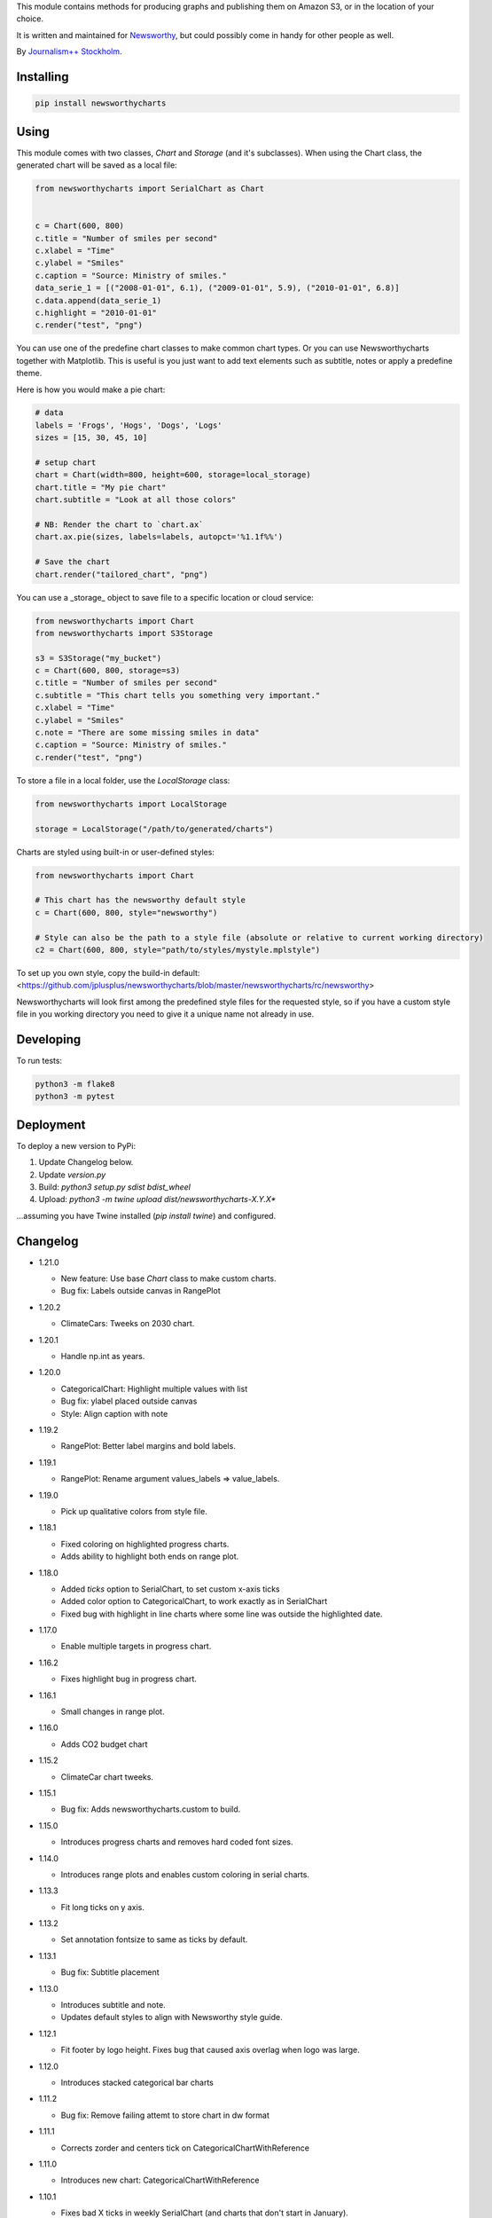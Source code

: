 This  module contains methods for producing graphs and publishing them on Amazon S3, or in the location of your choice.

It is written and maintained for `Newsworthy <https://www.newsworthy.se/en/>`_, but could possibly come in handy for other people as well.

By `Journalism++ Stockholm <http://jplusplus.org/sv>`_.

Installing
----------

.. code-block:: bash

  pip install newsworthycharts


Using
-----

This module comes with two classes, `Chart` and `Storage` (and it's subclasses).
When using the Chart class, the generated chart will be saved as a local file:

.. code-block:: python3

  from newsworthycharts import SerialChart as Chart


  c = Chart(600, 800)
  c.title = "Number of smiles per second"
  c.xlabel = "Time"
  c.ylabel = "Smiles"
  c.caption = "Source: Ministry of smiles."
  data_serie_1 = [("2008-01-01", 6.1), ("2009-01-01", 5.9), ("2010-01-01", 6.8)]
  c.data.append(data_serie_1)
  c.highlight = "2010-01-01"
  c.render("test", "png")

You can use one of the predefine chart classes to make common chart types. Or you can use Newsworthycharts together with Matplotlib. This is useful is you just want to add text elements such as subtitle, notes or apply a predefine theme.

Here is how you would make a pie chart:

.. code-block:: python3

  # data 
  labels = 'Frogs', 'Hogs', 'Dogs', 'Logs'
  sizes = [15, 30, 45, 10]

  # setup chart
  chart = Chart(width=800, height=600, storage=local_storage)
  chart.title = "My pie chart"
  chart.subtitle = "Look at all those colors"

  # NB: Render the chart to `chart.ax`
  chart.ax.pie(sizes, labels=labels, autopct='%1.1f%%')

  # Save the chart
  chart.render("tailored_chart", "png")

You can use a _storage_ object to save file to
a specific location or cloud service:

.. code-block:: python3

  from newsworthycharts import Chart
  from newsworthycharts import S3Storage

  s3 = S3Storage("my_bucket")
  c = Chart(600, 800, storage=s3)
  c.title = "Number of smiles per second"
  c.subtitle = "This chart tells you something very important."
  c.xlabel = "Time"
  c.ylabel = "Smiles"
  c.note = "There are some missing smiles in data"
  c.caption = "Source: Ministry of smiles."
  c.render("test", "png")


To store a file in a local folder, use the `LocalStorage` class:

.. code-block:: python3

  from newsworthycharts import LocalStorage

  storage = LocalStorage("/path/to/generated/charts")

Charts are styled using built-in or user-defined styles:

.. code-block:: python3

  from newsworthycharts import Chart

  # This chart has the newsworthy default style
  c = Chart(600, 800, style="newsworthy")

  # Style can also be the path to a style file (absolute or relative to current working directory)
  c2 = Chart(600, 800, style="path/to/styles/mystyle.mplstyle")

To set up you own style, copy the build-in default: <https://github.com/jplusplus/newsworthycharts/blob/master/newsworthycharts/rc/newsworthy>

Newsworthycharts will look first among the predefined style files for the requested style, so if you have a custom style file in you working directory you need to give it a unique name not already in use.

Developing
----------

To run tests:

.. code-block:: python3

  python3 -m flake8
  python3 -m pytest

Deployment
----------

To deploy a new version to PyPi:

1. Update Changelog below.
2. Update `version.py`
3. Build: `python3 setup.py sdist bdist_wheel`
4. Upload: `python3 -m twine upload dist/newsworthycharts-X.Y.X*`

...assuming you have Twine installed (`pip install twine`) and configured.

Changelog
---------

- 1.21.0

  - New feature: Use base `Chart` class to make custom charts.
  - Bug fix: Labels outside canvas in RangePlot

- 1.20.2

  - ClimateCars: Tweeks on 2030 chart.

- 1.20.1

  - Handle np.int as years.

- 1.20.0

  - CategoricalChart: Highlight multiple values with list
  - Bug fix: ylabel placed outside canvas
  - Style: Align caption with note

- 1.19.2

  - RangePlot: Better label margins and bold labels.

- 1.19.1

  - RangePlot: Rename argument values_labels => value_labels.


- 1.19.0

  - Pick up qualitative colors from style file.

- 1.18.1

  - Fixed coloring on highlighted progress charts.
  - Adds ability to highlight both ends on range plot.

- 1.18.0

  - Added `ticks` option to SerialChart, to set custom x-axis ticks
  - Added color option to CategoricalChart, to work exactly as in SerialChart
  - Fixed bug with highlight in line charts where some line was outside the highlighted date.


- 1.17.0

  - Enable multiple targets in progress chart.

- 1.16.2

  - Fixes highlight bug in progress chart. 

- 1.16.1

  - Small changes in range plot. 

- 1.16.0

  - Adds CO2 budget chart

- 1.15.2

  - ClimateCar chart tweeks.

- 1.15.1

  - Bug fix: Adds newsworthycharts.custom to build.

- 1.15.0

  - Introduces progress charts and removes hard coded font sizes.

- 1.14.0

  - Introduces range plots and enables custom coloring in serial charts.

- 1.13.3

  - Fit long ticks on y axis.

- 1.13.2

  - Set annotation fontsize to same as ticks by default. 

- 1.13.1

  - Bug fix: Subtitle placement

- 1.13.0

  - Introduces subtitle and note.
  - Updates default styles to align with Newsworthy style guide.


- 1.12.1

  - Fit footer by logo height. Fixes bug that caused axis overlag when logo was large.

- 1.12.0

  - Introduces stacked categorical bar charts

- 1.11.2

  - Bug fix: Remove failing attemt to store chart in dw format


- 1.11.1

  - Corrects zorder and centers tick on CategoricalChartWithReference

- 1.11.0

  - Introduces new chart: CategoricalChartWithReference

- 1.10.1

  - Fixes bad X ticks in weekly SerialChart (and charts that don't start in January).

- 1.10.0

  - Add annotation_rotation option to categorical charts
  - Fix a crash in some special cases with serial charts shorter than a year.
  - Fix a bug where diff between series was not highlighted if one value was close to zero.

- 1.9.2

  - Include translations in build.

- 1.9.1

    - Translates region to Datawrapper standard when making maps.

- 1.9.0

    - Allows list of dicts to be passed to DatawrapperChart to be make tables, categorical maps etc.

- 1.8.2

    - Require requests.

- 1.8.1

  - Bug fixes.

- 1.8.0

  - Introduces Datawrapper Chart type.

- 1.7.0

  - Adds ymax argument (to SerialChart)
  - Bug fix: Handle missing values in SerialChart with line.

- 1.6.12

  - Bug fix: Set y max to stacked max in stacked bar chart.

- 1.6.11

  - Introduces stacked bars to SerialChart.

- 1.6.10

  - Fixes bar_orientation bug with `init_from()`

- 1.6.9

  - Fix an ugly bug where type=line would not work with `init_from()`

- 1.6.8

  - Some cosmetic changes: no legend if only one series, color updates, thinner zero line.


- 1.6.7

  - Make title and units work with `init_from` again

- 1.6.6

  - Add warm/cold color function

- 1.6.5

  - Really, really make `init_from` work, by allowingly allowing allowed attributes

- 1.6.4

  - Fix bug where `init_from` would sometime duplicate data.
  - Make sure `init_from` does not overwrite class methods.

- 1.6.3

  - Protect private properties from being overwritten by `init_from`
  - When `units` is count, `decimal` should default to 0 if not provided. This sometimes didn't work. Now it does.

- 1.6.2

  - Make `init_from` work as expected with a language argument

- 1.6.1

  - Make `init_from` work as expected with multiple data series

- 1.6.0

  - Added a factory method to create charts from a JSON-like Python object, like so: `SerialChart.init_from(config, storage)`

- 1.5.1

  - Fix packaging error in 1.5.0

- 1.5.0

  - Expose available chart engines in `CHART_ENGINES` constant for dynamic loading
  - Add `color_fn` property, for coloring bars based on value
  - Increase line width in default style
  - Upgrading Numpy could potentially affect how infinity is treated in serial charts.

- 1.4.1

  - Revert text adjusting for categorical charts, as it had issues

- 1.4.0

  - Add new ScatterPlot chart class
  - Improved text adjusting in serial charts
  - More secure YAML file parsing

- 1.3.3

  - Make small bar charts with very many bars look better

- 1.3.2

  - Make labels work again, 1.3.1 broke those in some circumstances

- 1.3.1

  - Make inner_max/min_x work with leading / trailing None values
  - Make sure single, orphaned values are visible (as points) in line charts

- 1.3.0

  - Allow (and recommend) using Matplotlib 3. This may affect how some charts are rendered.
  - Removed undocumented and incomplete Latex support from caption.
  - Don't highlight diff outside either series' extreme ends.

- 1.2.1

  - Use strong color if there is nothing to highlight.

- 1.2.0

  - Fix a bug where `decimals` setting was not used in all annotations. Potentially breaking in some implementations.
  - Make the annotation offset 80% of the fontsize (used to be a hardcoded number of pixels)

- 1.1.5

  - Small cosmetic update: Decrease offset of annotation.

- 1.1.4

  - Require Matplotlib < 3, because we are still relying on some features that are deprecated there. Also, internal changes to Matplot lib may cause some charts to look different depending on version.

- 1.1.3

  - Make annotation use default font size, as relative sizing didn't work here anyway

- 1.1.2

  - Move class properties to method properties to make sure multiple Chart instances work as intended/documented. This will make tests run again.
  - None values in bar charts are not annotated (trying to annotate None values used to result in a crash)
  - More tests

- 1.1.1

  - Annotations should now work as expected on series with missing data

- 1.1.0

  - Fix bug where decimal setting wasn't always respected
  - Make no decimals the default if unit is "count"

- 1.0.0

  - First version

